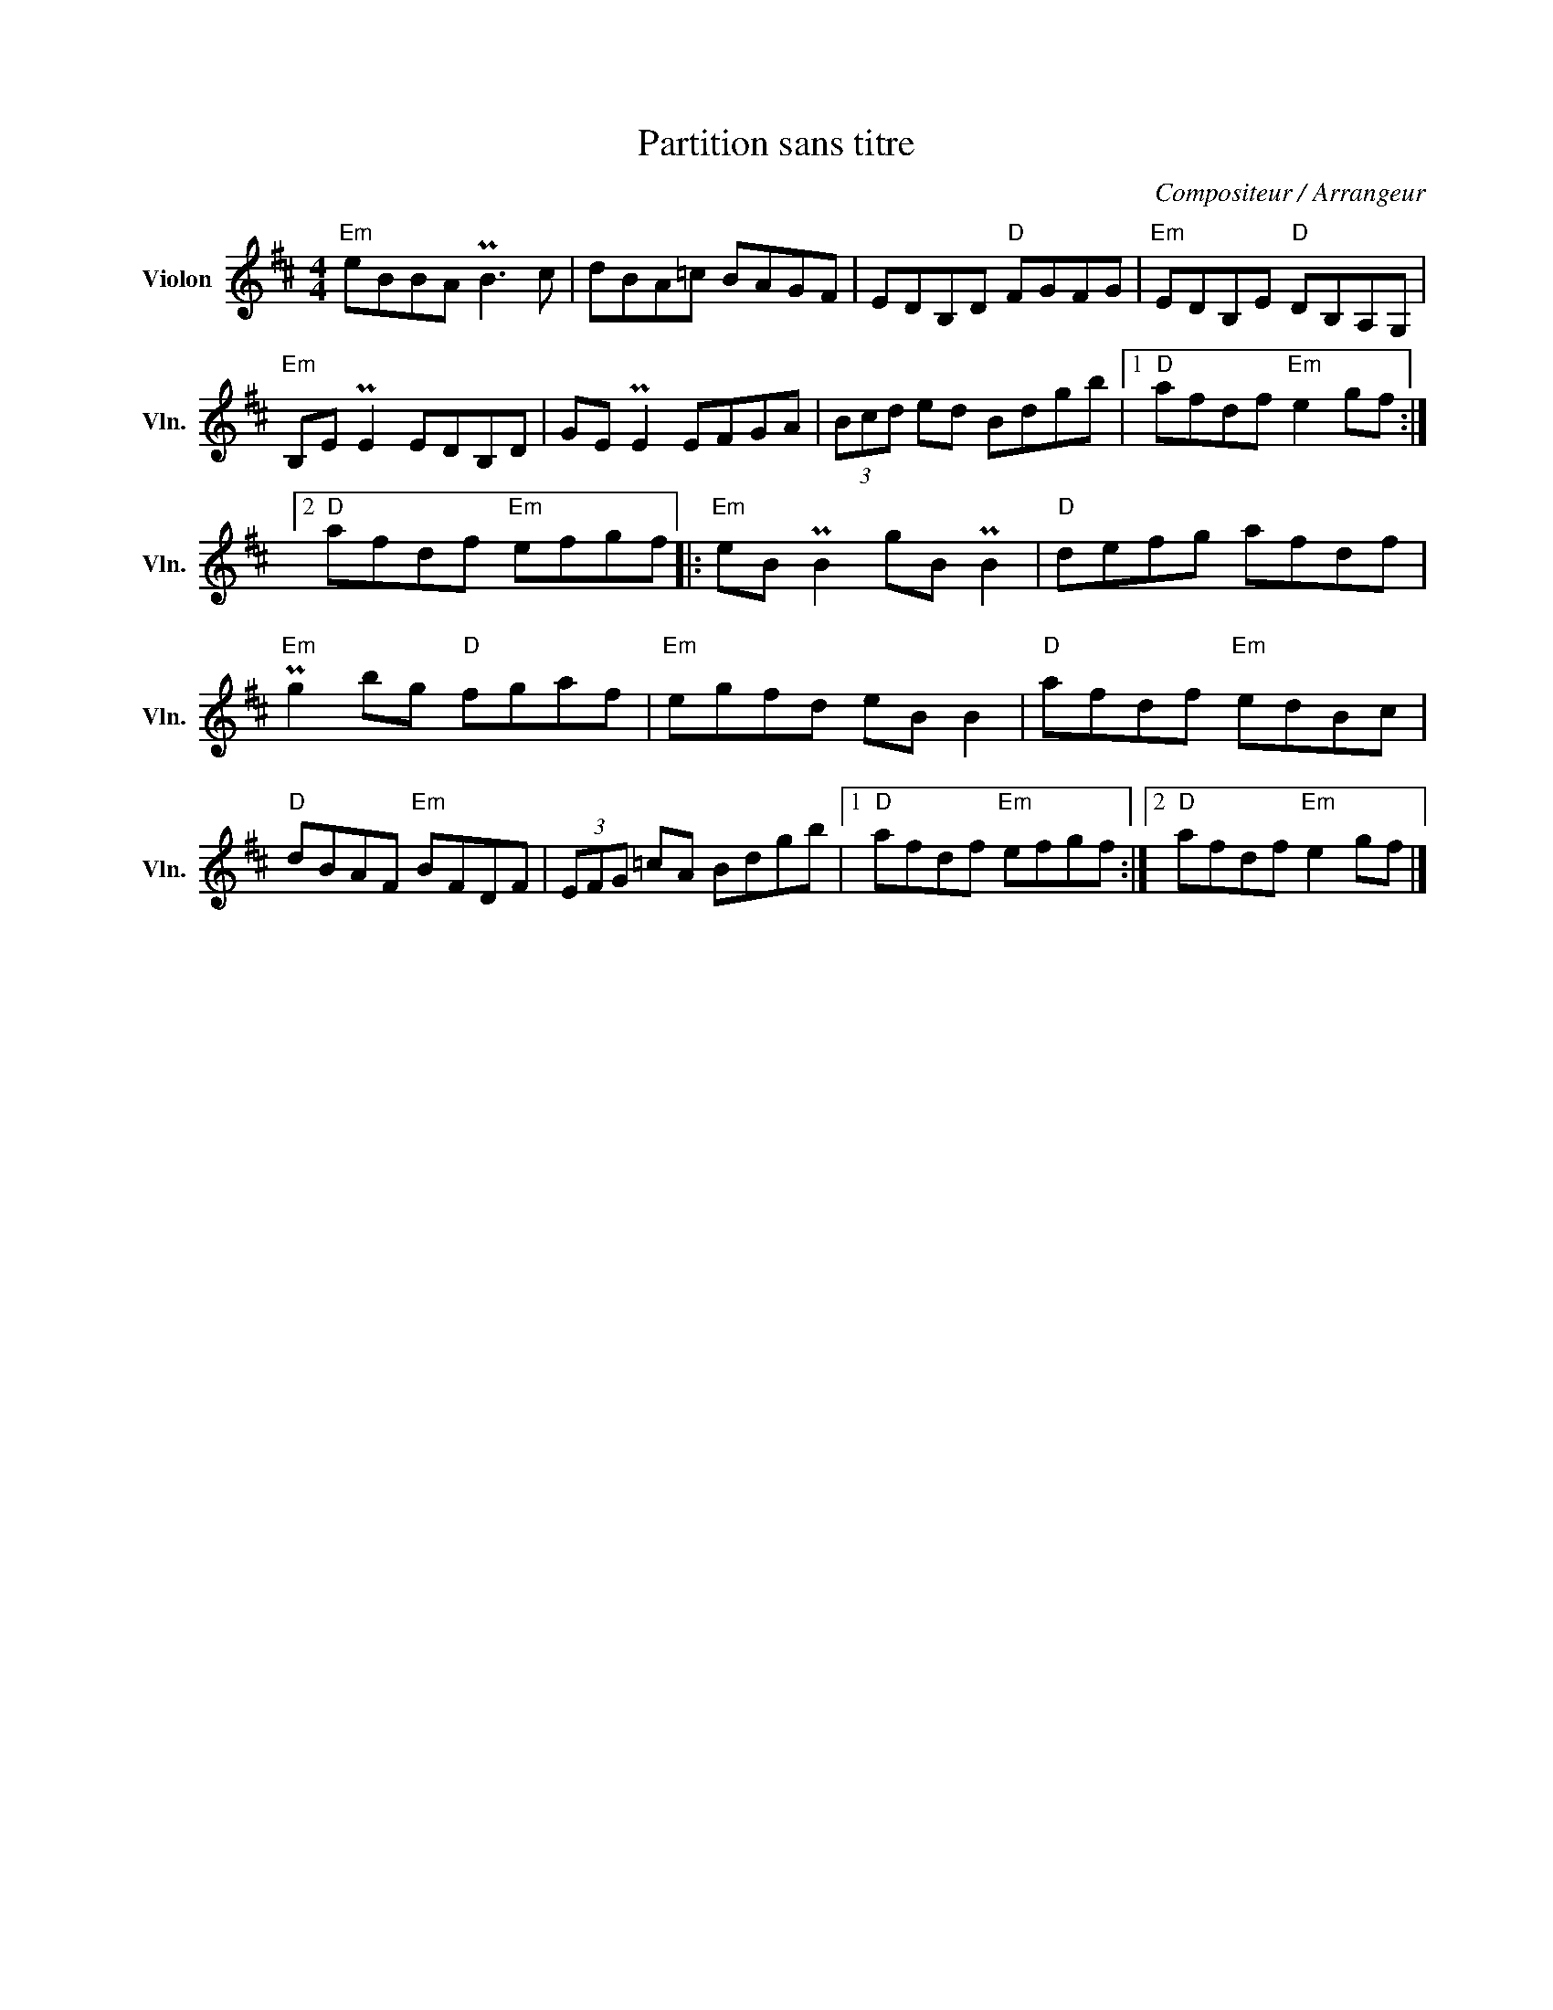 X:1
T:Partition sans titre
C:Compositeur / Arrangeur
L:1/8
M:4/4
I:linebreak $
K:D
V:1 treble nm="Violon" snm="Vln."
V:1
"Em" eBBA PB3 c | dBA=c BAGF | EDB,D"D" FGFG |"Em" EDB,E"D" DB,A,G, |"Em" B,E PE2 EDB,D | %5
 GE PE2 EFGA | (3Bcd ed Bdgb |1"D" afdf"Em" e2 gf :|2"D" afdf"Em" efgf |:"Em" eB PB2 gB PB2 | %10
"D" defg afdf |"Em" Pg2 bg"D" fgaf |"Em" egfd eB B2 |"D" afdf"Em" edBc |"D" dBAF"Em" BFDF | %15
 (3EFG =cA Bdgb |1"D" afdf"Em" efgf :|2"D" afdf"Em" e2 gf |] %18
